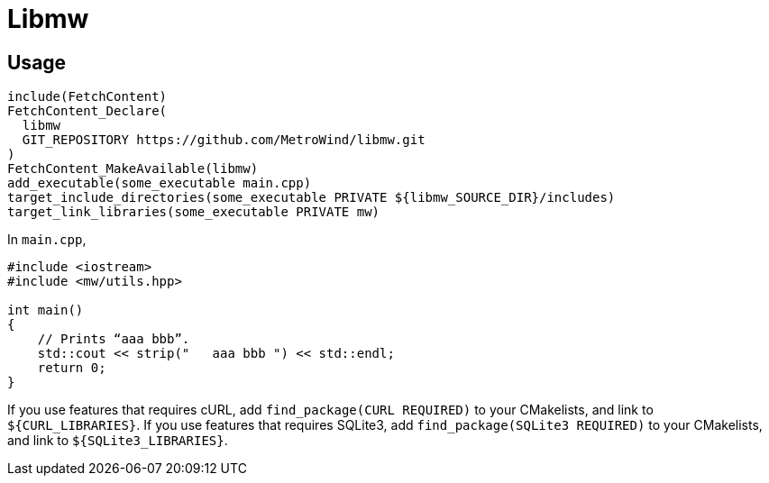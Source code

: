 = Libmw

== Usage

[source]
----
include(FetchContent)
FetchContent_Declare(
  libmw
  GIT_REPOSITORY https://github.com/MetroWind/libmw.git
)
FetchContent_MakeAvailable(libmw)
add_executable(some_executable main.cpp)
target_include_directories(some_executable PRIVATE ${libmw_SOURCE_DIR}/includes)
target_link_libraries(some_executable PRIVATE mw)
----

In `main.cpp`,

[source,c++]
----
#include <iostream>
#include <mw/utils.hpp>

int main()
{
    // Prints “aaa bbb”.
    std::cout << strip("   aaa bbb ") << std::endl;
    return 0;
}
----

If you use features that requires cURL, add `find_package(CURL
REQUIRED)` to your CMakelists, and link to `${CURL_LIBRARIES}`. If you
use features that requires SQLite3, add `find_package(SQLite3
REQUIRED)` to your CMakelists, and link to `${SQLite3_LIBRARIES}`.
